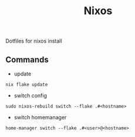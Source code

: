 #+TITLE: Nixos

Dotfiles for nixos install

** Commands
- update
#+begin_src shell
nix flake update
#+end_src
- switch config
#+begin_src shell
sudo nixos-rebuild switch --flake .#<hostname>
#+end_src
- switch homemanager
#+begin_src shell
home-manager switch --flake .#<user>@<hostname>
#+end_src
